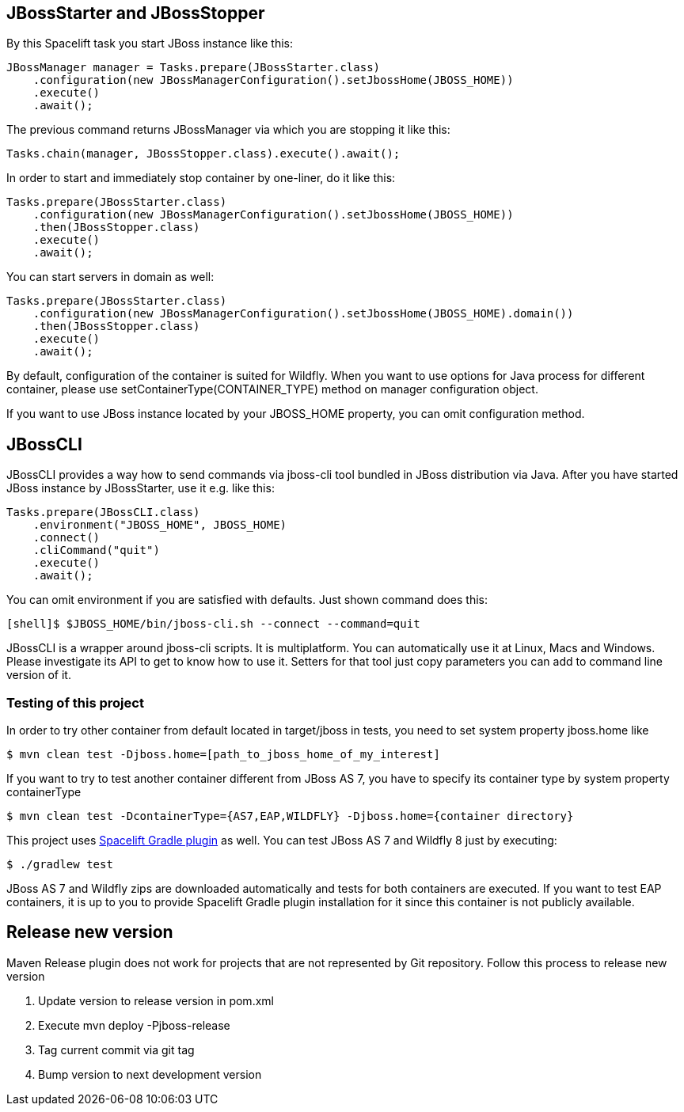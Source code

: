 == JBossStarter and JBossStopper

By this Spacelift task you start JBoss instance like this:

[source,java]
----
JBossManager manager = Tasks.prepare(JBossStarter.class)
    .configuration(new JBossManagerConfiguration().setJbossHome(JBOSS_HOME))
    .execute()
    .await();
----

The previous command returns JBossManager via which you are stopping it like this:

[source,java]
----
Tasks.chain(manager, JBossStopper.class).execute().await();
----

In order to start and immediately stop container by one-liner, do it like this:

[source,java]
----
Tasks.prepare(JBossStarter.class)
    .configuration(new JBossManagerConfiguration().setJbossHome(JBOSS_HOME))
    .then(JBossStopper.class)
    .execute()
    .await();
----

You can start servers in domain as well:

[source,java]
----
Tasks.prepare(JBossStarter.class)
    .configuration(new JBossManagerConfiguration().setJbossHome(JBOSS_HOME).domain())
    .then(JBossStopper.class)
    .execute()
    .await();
----

By default, configuration of the container is suited for Wildfly. When you want to use options for Java process for 
different container, please use +setContainerType(CONTAINER_TYPE)+ method on manager configuration object.

If you want to use JBoss instance located by your +JBOSS_HOME+ property, you can omit +configuration+ method.

== JBossCLI

JBossCLI provides a way how to send commands via jboss-cli tool bundled in JBoss distribution via Java. After you 
have started JBoss instance by +JBossStarter+, use it e.g. like this:

[source,java]
----
Tasks.prepare(JBossCLI.class)
    .environment("JBOSS_HOME", JBOSS_HOME)
    .connect()
    .cliCommand("quit")
    .execute()
    .await();
----

You can omit +environment+ if you are satisfied with defaults. Just shown command does this:

----
[shell]$ $JBOSS_HOME/bin/jboss-cli.sh --connect --command=quit
----

+JBossCLI+ is a wrapper around jboss-cli scripts. It is multiplatform. You can automatically use it at Linux, Macs and Windows.
Please investigate its API to get to know how to use it. Setters for that tool just copy parameters you can add to command line version of it.

=== Testing of this project

In order to try other container from default located in +target/jboss+ in tests, you need to set system property +jboss.home+ like

----
$ mvn clean test -Djboss.home=[path_to_jboss_home_of_my_interest]
----

If you want to try to test another container different from JBoss AS 7, you have to specify its container type by system property +containerType+

----
$ mvn clean test -DcontainerType={AS7,EAP,WILDFLY} -Djboss.home={container directory}
----

This project uses https://github.com/arquillian/arquillian-spacelift-gradle-plugin[Spacelift Gradle plugin] as well. You can test JBoss AS 7 and Wildfly 8 just by executing:

----
$ ./gradlew test
----

JBoss AS 7 and Wildfly zips are downloaded automatically and tests for both containers are executed. If you want to test EAP containers, 
it is up to you to provide Spacelift Gradle plugin installation for it since this container is not publicly available.

== Release new version

Maven Release plugin does not work for projects that are not represented by Git repository.
Follow this process to release new version

1. Update version to release version in pom.xml
2. Execute +mvn deploy -Pjboss-release+
3. Tag current commit via +git tag+
4. Bump version to next development version
